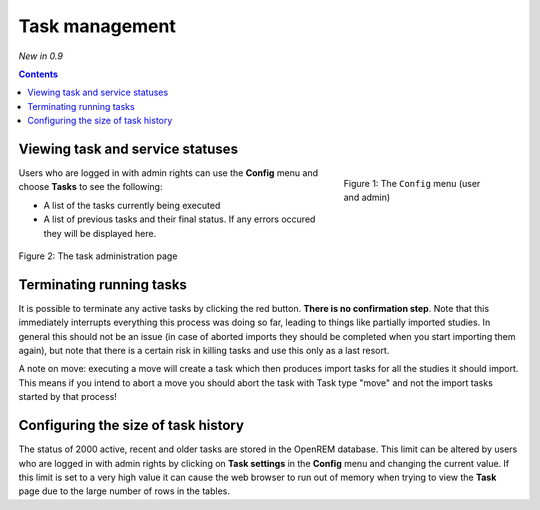 Task management
***************
*New in 0.9*

.. contents::

Viewing task and service statuses
=================================

.. figure:: img/ConfigMenu.png
   :figwidth: 30%
   :align: right
   :alt: Config options

   Figure 1: The ``Config`` menu (user and admin)

Users who are logged in with admin rights can use the **Config** menu and choose **Tasks** to see the following:

* A list of the tasks currently being executed
* A list of previous tasks and their final status. If any errors occured they will be displayed here.

.. figure:: img/tasks3waiting4inprogress.png
   :figwidth: 100%
   :align: center
   :alt: Task and service status

   Figure 2: The task administration page

Terminating running tasks
=========================

It is possible to terminate any active tasks by clicking the red button. **There is no confirmation step**.
Note that this immediately interrupts everything this process was doing so far, leading to things like partially
imported studies. In general this should not be an issue (in case of aborted imports they
should be completed when you start importing them again), but note that there is a certain risk in killing tasks
and use this only as a last resort.

A note on move: executing a move will create a task which then produces import tasks for all the studies it should
import. This means if you intend to abort a move you should abort the task with Task type "move" and not the import
tasks started by that process!

Configuring the size of task history
====================================

The status of 2000 active, recent and older tasks are stored in the OpenREM database. This limit can be
altered by users who are logged in with admin rights by clicking on **Task settings** in the **Config** menu and
changing the current value. If this limit is set to a very high value it can cause the web browser to run out of
memory when trying to view the **Task** page due to the large number of rows in the tables.
